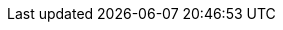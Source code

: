:amp-distribution: https://mdtp-a.akamaihd.net/amp-ios-sdk/premier
:cocoapods-docs: https://guides.cocoapods.org/
:support-email: amp-support@akamai.com
:highlightjsdir: ../highlight
:source-highlighter: highlightjs
:highlightjs-theme: github
:amp-player-docs: https://developer.akamai.com/tools/AdaptiveMediaPlayer/docs/ios/AmpCore/amp-core/
:amp-player-events-docs: https://developer.akamai.com/tools/AdaptiveMediaPlayer/docs/ios/AmpCore/amp-core/
:stylesdir: ../stylesheets
:stylesheet: github.css

